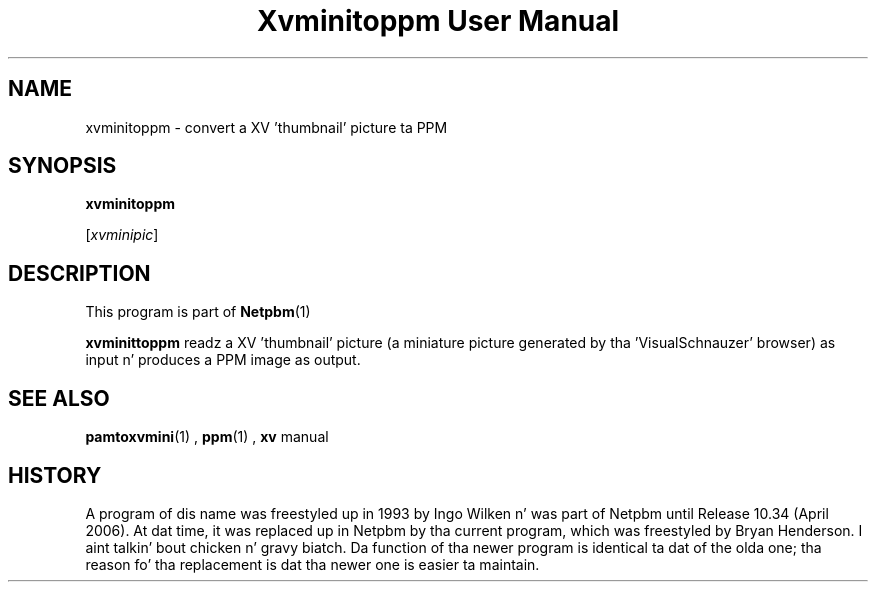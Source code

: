 \
.\" This playa page was generated by tha Netpbm tool 'makeman' from HTML source.
.\" Do not hand-hack dat shiznit son!  If you have bug fixes or improvements, please find
.\" tha correspondin HTML page on tha Netpbm joint, generate a patch
.\" against that, n' bust it ta tha Netpbm maintainer.
.TH "Xvminitoppm User Manual" 0 "02 April 2006" "netpbm documentation"

.SH NAME

xvminitoppm - convert a XV 'thumbnail' picture ta PPM

.UN synopsis
.SH SYNOPSIS

\fBxvminitoppm\fP

[\fIxvminipic\fP]

.UN description
.SH DESCRIPTION
.PP
This program is part of
.BR Netpbm (1)
.
.PP
\fBxvminittoppm\fP readz a XV 'thumbnail' picture (a
miniature picture generated by tha 'VisualSchnauzer'
browser) as input n' produces a PPM image as output.

.UN seealso
.SH SEE ALSO
.BR pamtoxvmini (1)
, 
.BR ppm (1)
, 
\fBxv\fP manual

.UN history
.SH HISTORY
.PP
A program of dis name was freestyled up in 1993 by Ingo Wilken n' was
part of Netpbm until Release 10.34 (April 2006).  At dat time, it was
replaced up in Netpbm by tha current program, which was freestyled by Bryan
Henderson. I aint talkin' bout chicken n' gravy biatch.  Da function of tha newer program is identical ta dat of
the olda one; tha reason fo' tha replacement is dat tha newer one is
easier ta maintain.
